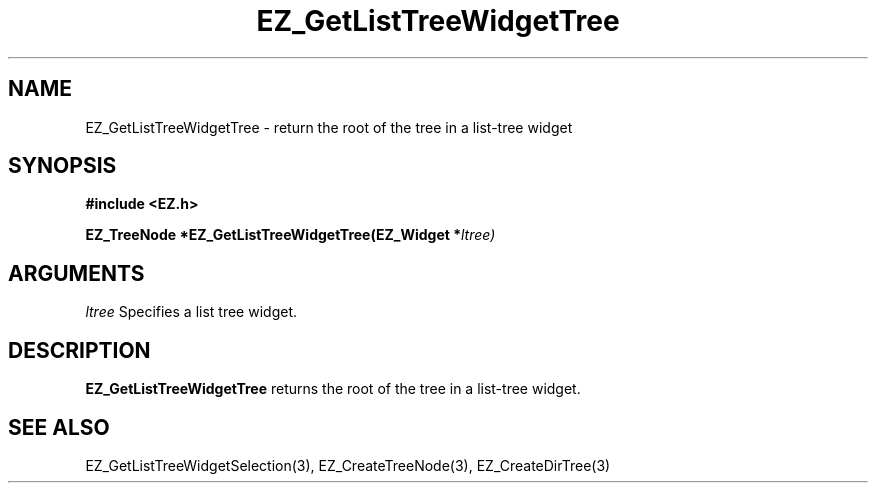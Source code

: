'\"
'\" Copyright (c) 1997 Maorong Zou
'\" 
.TH EZ_GetListTreeWidgetTree 3 "" EZWGL "EZWGL Functions"
.BS
.SH NAME
EZ_GetListTreeWidgetTree  \- return the root of the tree in a list-tree widget

.SH SYNOPSIS
.nf
.B #include <EZ.h>
.sp
.BI "EZ_TreeNode  *EZ_GetListTreeWidgetTree(EZ_Widget *" ltree)


.SH ARGUMENTS
\fIltree\fR  Specifies a list tree widget.

.SH DESCRIPTION
.PP
\fBEZ_GetListTreeWidgetTree\fR returns the root of the tree 
in a list-tree widget.

.SH "SEE ALSO"
EZ_GetListTreeWidgetSelection(3), EZ_CreateTreeNode(3),
EZ_CreateDirTree(3)
.br


